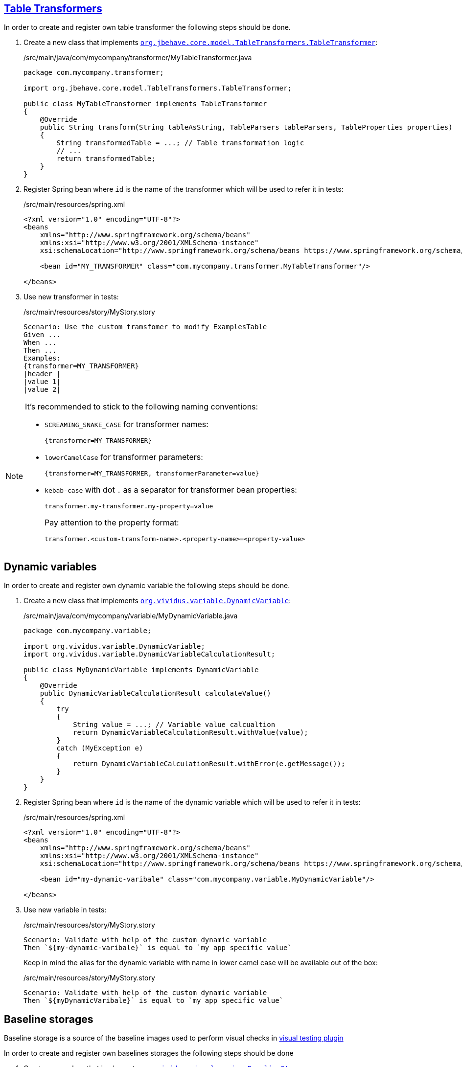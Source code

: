 == xref:ROOT:glossary.adoc#_table_transformer[Table Transformers]

In order to create and register own table transformer the following steps should
be done.

. Create a new class that implements
https://javadoc.io/doc/org.jbehave/jbehave-core/latest/org/jbehave/core/model/TableTransformers.TableTransformer.html[`org.jbehave.core.model.TableTransformers.TableTransformer`]:
+
./src/main/java/com/mycompany/transformer/MyTableTransformer.java
[source,java]
----
package com.mycompany.transformer;

import org.jbehave.core.model.TableTransformers.TableTransformer;

public class MyTableTransformer implements TableTransformer
{
    @Override
    public String transform(String tableAsString, TableParsers tableParsers, TableProperties properties)
    {
        String transformedTable = ...; // Table transformation logic
        // ...
        return transformedTable;
    }
}
----

. Register Spring bean where `id` is the name of the transformer which will
be used to refer it in tests:
+
./src/main/resources/spring.xml
[source,xml]
----
<?xml version="1.0" encoding="UTF-8"?>
<beans
    xmlns="http://www.springframework.org/schema/beans"
    xmlns:xsi="http://www.w3.org/2001/XMLSchema-instance"
    xsi:schemaLocation="http://www.springframework.org/schema/beans https://www.springframework.org/schema/beans/spring-beans.xsd">

    <bean id="MY_TRANSFORMER" class="com.mycompany.transformer.MyTableTransformer"/>

</beans>
----

. Use new transformer in tests:
+
./src/main/resources/story/MyStory.story
[source,gherkin]
----
Scenario: Use the custom tramsfomer to modify ExamplesTable
Given ...
When ...
Then ...
Examples:
{transformer=MY_TRANSFORMER}
|header |
|value 1|
|value 2|
----

[NOTE]
====
It's recommended to stick to the following naming conventions:

* `SCREAMING_SNAKE_CASE` for transformer names:
+
[source,gherkin]
----
{transformer=MY_TRANSFORMER}
----
* `lowerCamelCase` for transformer parameters:
+
[source,gherkin]
----
{transformer=MY_TRANSFORMER, transformerParameter=value}
----
* `kebab-case` with dot `.` as a separator for transformer bean properties:
+
[source,properties]
----
transformer.my-transformer.my-property=value
----
+
Pay attention to the property format:
+
[source,properties]
----
transformer.<custom-transform-name>.<property-name>=<property-value>
----
====


== Dynamic variables

In order to create and register own dynamic variable the following steps should
be done.

. Create a new class that implements
https://github.com/vividus-framework/vividus/blob/master/vividus-engine/src/main/java/org/vividus/variable/DynamicVariable.java[`org.vividus.variable.DynamicVariable`]:
+
./src/main/java/com/mycompany/variable/MyDynamicVariable.java
[source,java]
----
package com.mycompany.variable;

import org.vividus.variable.DynamicVariable;
import org.vividus.variable.DynamicVariableCalculationResult;

public class MyDynamicVariable implements DynamicVariable
{
    @Override
    public DynamicVariableCalculationResult calculateValue()
    {
        try
        {
            String value = ...; // Variable value calcualtion
            return DynamicVariableCalculationResult.withValue(value);
        }
        catch (MyException e)
        {
            return DynamicVariableCalculationResult.withError(e.getMessage());
        }
    }
}
----

. Register Spring bean where `id` is the name of the dynamic variable which will
be used to refer it in tests:
+
./src/main/resources/spring.xml
[source,xml]
----
<?xml version="1.0" encoding="UTF-8"?>
<beans
    xmlns="http://www.springframework.org/schema/beans"
    xmlns:xsi="http://www.w3.org/2001/XMLSchema-instance"
    xsi:schemaLocation="http://www.springframework.org/schema/beans https://www.springframework.org/schema/beans/spring-beans.xsd">

    <bean id="my-dynamic-varibale" class="com.mycompany.variable.MyDynamicVariable"/>

</beans>
----

. Use new variable in tests:
+
./src/main/resources/story/MyStory.story
[source,gherkin]
----
Scenario: Validate with help of the custom dynamic variable
Then `${my-dynamic-varibale}` is equal to `my app specific value`
----
+
Keep in mind the alias for the dynamic variable with name in lower camel
case will be available out of the box:
+
./src/main/resources/story/MyStory.story
[source,gherkin]
----
Scenario: Validate with help of the custom dynamic variable
Then `${myDynamicVaribale}` is equal to `my app specific value`
----

== Baseline storages

Baseline storage is a source of the baseline images used to perform visual checks in xref:plugins:plugin-visual.adoc[visual testing plugin]

In order to create and register own baselines storages the following steps should be done

. Create a new class that implements
https://github.com/vividus-framework/vividus/blob/master/vividus-plugin-visual/src/main/java/org/vividus/visual/engine/BaselineStorage.java[`org.vividus.visual.engine.BaselineStorage`]:
+
./src/main/java/com/mycompany/visual/engine/AzureBaselineStorage.java
[source,java]
----
package com.mycompany.visual.engine;

import org.vividus.visual.engine.BaselineStorage;

public class AzureBaselineStorage implements BaselineStorage
{
    @Override
    public Optional<Screenshot> getBaseline(String baselineName) throws IOException
    {
        // gets the baseline screenshot
    }

    @Override
    public void saveBaseline(Screenshot toSave, String baselineName) throws IOException
    {
        // saves the baseline screenshot
    }

}
----

. Register Spring bean where `id` is the name of the baseline storage which will
be used in visual testing plugin:
+
./src/main/resources/spring.xml
[source,xml]
----
<?xml version="1.0" encoding="UTF-8"?>
<beans
    xmlns="http://www.springframework.org/schema/beans"
    xmlns:xsi="http://www.w3.org/2001/XMLSchema-instance"
    xsi:schemaLocation="http://www.springframework.org/schema/beans https://www.springframework.org/schema/beans/spring-beans.xsd">

    <bean id="azure" class="com.mycompany.visual.engine.AzureBaselineStorage"/>

</beans>
----
